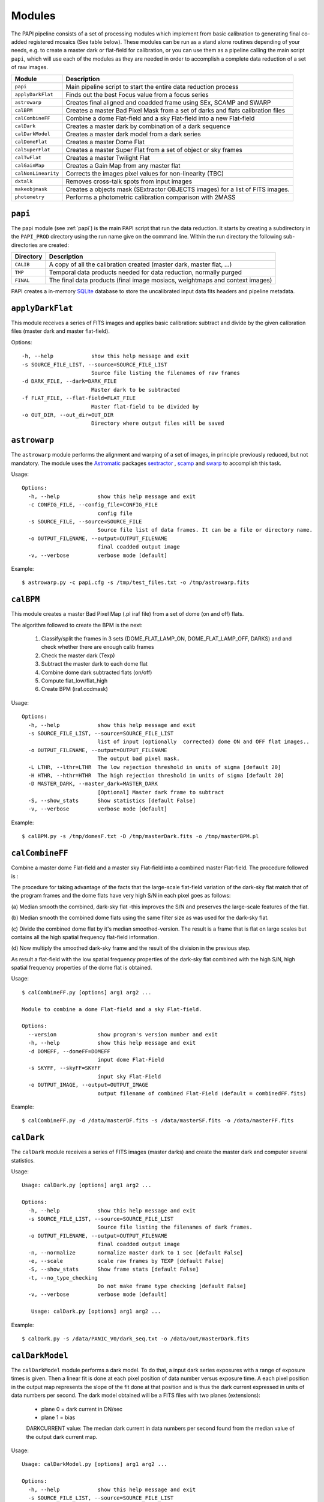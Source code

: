 Modules
=======

The PAPI pipeline consists of a set of processing modules which implement from 
basic calibration to generating final co-added registered mosaics (See table below).
These modules can be run as a stand alone routines depending of your needs, e.g. 
to create a master dark or flat-field for calibration, or you can use them as a
pipeline calling the main script ``papi``, which will use each of the modules 
as they are needed in order to accomplish a complete data reduction of a set of raw images.   
 

.. index:: modules

.. tabularcolumns:: |r|l|

====================     ===========
Module                   Description
====================     ===========
``papi``                 Main pipeline script to start the entire data reduction process 
``applyDarkFlat``        Finds out the best Focus value from a focus series
``astrowarp``            Creates final aligned and coadded frame using SEx, SCAMP and SWARP 
``calBPM``               Creates a master Bad Pixel Mask from a set of darks and flats calibration files
``calCombineFF``         Combine a dome Flat-field and a sky Flat-field into a new Flat-field
``calDark``              Creates a master dark by combination of a dark sequence
``calDarkModel``         Creates a master dark model from a dark series
``calDomeFlat``          Creates a master Dome Flat 
``calSuperFlat``         Creates a master Super Flat from a set of object or sky frames
``calTwFlat``            Creates a master Twilight Flat
``calGainMap``           Creates a Gain Map from any master flat
``calNonLinearity``      Corrects the images pixel values for non-linearity (TBC)
``dxtalk``               Removes cross-talk spots from input images
``makeobjmask``          Creates a objects mask (SExtractor OBJECTS images) for a list of FITS images.
``photometry``           Performs a photometric calibration comparison with 2MASS
====================     ===========

.. tabularcolumns:: |r|l|

.. index:: setup, sqlite


``papi``
********
The papi module (see :ref:`papi`) is the main PAPI script that run the data reduction.  
It starts by creating a subdirectory in the ``PAPI_PROD`` directory using the 
run name give on the command line.  Within the run directory the following
sub-directories are created:


.. tabularcolumns:: |r|l|

=========   ===========  
Directory   Description
=========   ===========
``CALIB``   A copy of all the calibration created (master dark, master flat, ...)
``TMP``     Temporal data products needed for data reduction, normally purged
``FINAL``   The final data products (final image mosiacs, weightmaps and context images)
=========   ===========

PAPI creates a in-memory SQLite_ database to store the uncalibrated input data fits 
headers and pipeline metadata. 

.. index:: papi

``applyDarkFlat``
*****************
This module receives a series of FITS images and applies basic calibration: 
subtract and divide by the given calibration files (master dark and master flat-field).

Options::

      -h, --help            show this help message and exit
      -s SOURCE_FILE_LIST, --source=SOURCE_FILE_LIST
                            Source file listing the filenames of raw frames
      -d DARK_FILE, --dark=DARK_FILE
                            Master dark to be subtracted
      -f FLAT_FILE, --flat-field=FLAT_FILE
                            Master flat-field to be divided by
      -o OUT_DIR, --out_dir=OUT_DIR
                            Directory where output files will be saved

``astrowarp``
*************

The ``astrowarp`` module performs the alignment and warping of a set of images,
in principle previously reduced, but not mandatory. 
The module uses the Astromatic_ packages sextractor_ , scamp_ and swarp_
to accomplish this task.

Usage::

    Options:
      -h, --help            show this help message and exit
      -c CONFIG_FILE, --config_file=CONFIG_FILE
                            config file
      -s SOURCE_FILE, --source=SOURCE_FILE
                            Source file list of data frames. It can be a file or directory name.
      -o OUTPUT_FILENAME, --output=OUTPUT_FILENAME
                            final coadded output image
      -v, --verbose         verbose mode [default]


Example::

    $ astrowarp.py -c papi.cfg -s /tmp/test_files.txt -o /tmp/astrowarp.fits

``calBPM``
**********

This module creates a master Bad Pixel Map (.pl iraf file) from a set of dome (on and off) flats.

The algorithm followed to create the BPM is the next:

     1. Classify/split the frames in 3 sets (DOME_FLAT_LAMP_ON, DOME_FLAT_LAMP_OFF, DARKS) and and check whether there are enough calib frames
     2. Check the master dark (Texp)
     3. Subtract the master dark to each dome flat
     4. Combine dome dark subtracted flats (on/off)
     5. Compute flat_low/flat_high
     6. Create BPM (iraf.ccdmask)

Usage::

    Options:
      -h, --help            show this help message and exit
      -s SOURCE_FILE_LIST, --source=SOURCE_FILE_LIST
                            list of input (optionally  corrected) dome ON and OFF flat images..
      -o OUTPUT_FILENAME, --output=OUTPUT_FILENAME
                            The output bad pixel mask.
      -L LTHR, --lthr=LTHR  The low rejection threshold in units of sigma [default 20]
      -H HTHR, --hthr=HTHR  The high rejection threshold in units of sigma [default 20]
      -D MASTER_DARK, --master_dark=MASTER_DARK
                            [Optional] Master dark frame to subtract
      -S, --show_stats      Show statistics [default False]
      -v, --verbose         verbose mode [default]
    

Example::
    
    $ calBPM.py -s /tmp/domesF.txt -D /tmp/masterDark.fits -o /tmp/masterBPM.pl
    
    

``calCombineFF``         
****************
Combine a master dome Flat-field and a master sky Flat-field into a combined
master Flat-field. The procedure followed is :

The procedure for taking advantage of the facts that the large-scale flat-field
variation of the dark-sky flat match that of the program frames and the dome 
flats have very high S/N in each pixel goes as follows:
 
(a) Median smooth the combined, dark-sky flat -this improves the S/N and
preserves the large-scale features of the flat.

(b) Median smooth the combined dome flats using the same filter size as was
used for the dark-sky flat.

(c) Divide the combined dome flat by it's median smoothed-version. The result is
a frame that is flat on large scales but contains all the high spatial frequency
flat-field information.

(d) Now multiply the smoothed dark-sky frame and the result of the division in
the previous step.


As result a flat-field with the low spatial frequency properties of the dark-sky 
flat combined with the high S/N, high spatial frequency properties of the dome 
flat is obtained.

Usage::

    $ calCombineFF.py [options] arg1 arg2 ...
    
    Module to combine a dome Flat-field and a sky Flat-field.
    
    Options:
      --version             show program's version number and exit
      -h, --help            show this help message and exit
      -d DOMEFF, --domeFF=DOMEFF
                            input dome Flat-Field
      -s SKYFF, --skyFF=SKYFF
                            input sky Flat-Field
      -o OUTPUT_IMAGE, --output=OUTPUT_IMAGE
                            output filename of combined Flat-Field (default = combinedFF.fits)

Example::

    $ calCombineFF.py -d /data/masterDF.fits -s /data/masterSF.fits -o /data/masterFF.fits
                   
``calDark``
***********

The ``calDark`` module receives a series of FITS images (master darks) and
create the master dark and computer several statistics.

Usage::

    Usage: calDark.py [options] arg1 arg2 ...
    
    Options:
      -h, --help            show this help message and exit
      -s SOURCE_FILE_LIST, --source=SOURCE_FILE_LIST
                            Source file listing the filenames of dark frames.
      -o OUTPUT_FILENAME, --output=OUTPUT_FILENAME
                            final coadded output image
      -n, --normalize       normalize master dark to 1 sec [default False]
      -e, --scale           scale raw frames by TEXP [default False]
      -S, --show_stats      Show frame stats [default False]
      -t, --no_type_checking
                            Do not make frame type checking [default False]
      -v, --verbose         verbose mode [default]
    
       Usage: calDark.py [options] arg1 arg2 ...
   

Example::

   $ calDark.py -s /data/PANIC_V0/dark_seq.txt -o /data/out/masterDark.fits


.. index:: dark, calibration

``calDarkModel``
****************

The ``calDarkModel`` module performs a dark model. To do that, a input dark series
exposures with a range of exposure times is given. Then a linear fit is done at 
each pixel position of data number versus exposure time. A each pixel position 
in the output map represents the slope of the fit done at that position and is 
thus the dark current expressed in units of data numbers per second.
The dark model obtained will be a FITS files with two planes (extensions): 
    
    * plane 0 = dark current in DN/sec
    * plane 1 = bias
        
    DARKCURRENT value: The median dark current in data numbers per second found 
    from the median value of the output dark current map.



Usage::

    Usage: calDarkModel.py [options] arg1 arg2 ...

    Options:
      -h, --help            show this help message and exit
      -s SOURCE_FILE_LIST, --source=SOURCE_FILE_LIST
                            Source file listing the filenames of dark frames.
      -o OUTPUT_FILENAME, --output=OUTPUT_FILENAME
                            final coadded output image
      -S, --show_stats      Show frame stats [default False]

Example::

    $ calDarkModel.py -s /tmp/darkModel.txt -o /tmp/darkModel.fits

.. index:: dark, calibration


``calDomeFlat``
***************

The ``calDomeFlat`` module creates a master flat field from dome flat observations,
a bad pixel map an various statistics.


Usage::

    Options:
      -h, --help            show this help message and exit
      -s SOURCE_FILE_LIST, --source=SOURCE_FILE_LIST
                            Source file list of data frames. It can be a file or directory name.
      -o OUTPUT_FILENAME, --output=OUTPUT_FILENAME
                            final coadded output image
      -n, --normalize       normalize master flat by median. If image is multi-detector,                  then normalization wrt chip 1 is done) [default False]
      -m, --median_smooth   Median smooth the combined flat-field [default False]
      -v, --verbose         verbose mode [default]


Example::

    $ calDomeFlat -s /tmp/domeFlats.txt -o /tmp/masterDF.fts -n
    

``calSuperFlat``
****************

The ``calSuperFlat`` module creates a master super flat field from science observations,
a bad pixel map an various statistics.


Usage::

    Options:
      -h, --help            show this help message and exit
      -s SOURCE_FILE_LIST, --source=SOURCE_FILE_LIST
                            Source file list of data frames. It has to be a fullpath file name
      -o OUTPUT_FILENAME, --output=OUTPUT_FILENAME
                            output file to write SuperFlat
      -b BPM, --bpm=BPM     bad pixel map file (default=none)
      -N, --norm            normalize output SuperFlat. If image is multi-chip, normalization wrt chip 1 is done (default=True)
      -m, --median_smooth   Median smooth the combined flat-field (default=False)
    
  
Example::

    $ calSuperFlat.py -s /tmp/test_files.txt  -o /tmp/superFlat.fits -N

.. index:: flat-field, super-flat 


``calTwFlat``
*************

This module receives a series of FITS images (twilight flats) and a master dark 
model and creates the master twilight flat-field.


Usage::


    Options:
      -h, --help            show this help message and exit
      -s SOURCE_FILE_LIST, --source=SOURCE_FILE_LIST
                            Source file list of data frames. It can be a file or directory name.
      -d MASTER_DARK, --master_dark_model=MASTER_DARK
                            Master dark model to subtract each raw flat (it will be scaled by TEXP)
      -o OUTPUT_FILENAME, --output=OUTPUT_FILENAME
                            final coadded output image
      -b MASTER_BPM, --master_bpm=MASTER_BPM
                            Bad pixel mask to be used (optional)
      -n, --normalize       normalize master flat by median. If image is multi-detector,then normalization wrt chip 1 is done)[default False]
      -m, --median_smooth   Median smooth the combined flat-field [default False]
      -L MINLEVEL, --low=MINLEVEL
                            flats with median level bellow (default=1000) are rejected
      -H MAXLEVEL, --high=MAXLEVEL
                            flats with median level above (default=100000) are rejected
      -v, --verbose         verbose mode [default]


Example::

    $ calTwFlat.py -s /tmp/twflats.txt -d /tmp/darkModel.fits  -o /tmp/masterTF.fits -n


.. index:: flat-field, twilight 


``calGainMap``
**************

The ``calGainMap`` module creates a master gain map from a master flat field (dome, twilight or superflat)
previously created.

.. index:: flat-field, super-flat 


``calNonLinearity``
*******************

The ``calNonLinearity`` module corrects PANIC images for their count-rate dependent 
non-linearity. It used the header keywords READMODE and FILTER to determine the 
non-linearity parameter. It corrects the first image, and in the case of a 
multi-extension image, the second image as well, with the appropriate power law. 
For details see `Correcting the PANIC count-rate 
dependent non-linearity <http://www.iaa.es/PANIC/papi/documents/nonlinearity.pdf>`_

.. index:: mask, masking, applymask, ds9


``dxtalk``               
**********
Removes cross-talk spots from input images

``makeobjmask``          
***************
Creates a objects mask (SExtractor OBJECTS images) for a list of FITS images.


``photometry``
**************
This module receives a reduced image of any known NIR filter and match to 2MASS 
catalog performing a fit in order to get a estimation of the  Zero Point.
It is based on the method followed here ::

    http://www.ast.cam.ac.uk/ioa/research/vdfs/docs/reports/2masscal.pdf

Usage::

    Options:
      -h, --help            show this help message and exit
      -i INPUT_IMAGE, --input_image=INPUT_IMAGE
                            Input image to calibrate to do photometric comparison with
      -c BASE_CATALOG, --base_catalog (2MASS, USNO-B)=BASE_CATALOG
                            Name of base catalog to compare with (2MASS, USNO-B) -- not used !!! (default = 2MASS)
      -S SNR, --snr=SNR     Min SNR of stars used for linear fit (default = 10.0)
      -z ZERO_POINT, --zero_point=ZERO_POINT
                            Initial Magnitude Zero Point estimation [25.0]; used for SExtractor
      -o OUTPUT_FILENAME, --output=OUTPUT_FILENAME
                            Output plot filename (default = photometry.pdf)

Example::

    $ photometry.py -i /data/reduced.fits -o /tmp/calibration.pdf
    

.. _astromatic: http://www.astromatic.net/
.. _sextractor: http://www.astromatic.net/software/sextractor
.. _scamp: http://www.astromatic.net/software/scamp
.. _swarp: http://www.astromatic.net/software/swarp
.. _SQLite: http://www.sqlite.org


